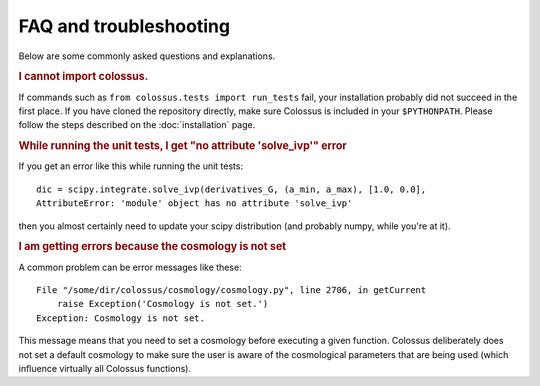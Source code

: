 ================================= 
FAQ and troubleshooting
=================================

Below are some commonly asked questions and explanations.

.. rubric:: I cannot import colossus.

If commands such as ``from colossus.tests import run_tests`` fail, your installation probably did 
not succeed in the first place. If you have cloned the repository directly, make sure Colossus is
included in your ``$PYTHONPATH``. Please follow the steps described on the :doc:`installation` 
page.

.. rubric:: While running the unit tests, I get "no attribute 'solve_ivp'" error

If you get an error like this while running the unit tests::

    dic = scipy.integrate.solve_ivp(derivatives_G, (a_min, a_max), [1.0, 0.0],
    AttributeError: 'module' object has no attribute 'solve_ivp'
    
then you almost certainly need to update your scipy distribution (and probably numpy, while you're
at it).

.. rubric:: I am getting errors because the cosmology is not set

A common problem can be error messages like these::

    File "/some/dir/colossus/cosmology/cosmology.py", line 2706, in getCurrent
        raise Exception('Cosmology is not set.')
    Exception: Cosmology is not set.

This message means that you need to set a cosmology before executing a given function. Colossus
deliberately does not set a default cosmology to make sure the user is aware of the cosmological
parameters that are being used (which influence virtually all Colossus functions).